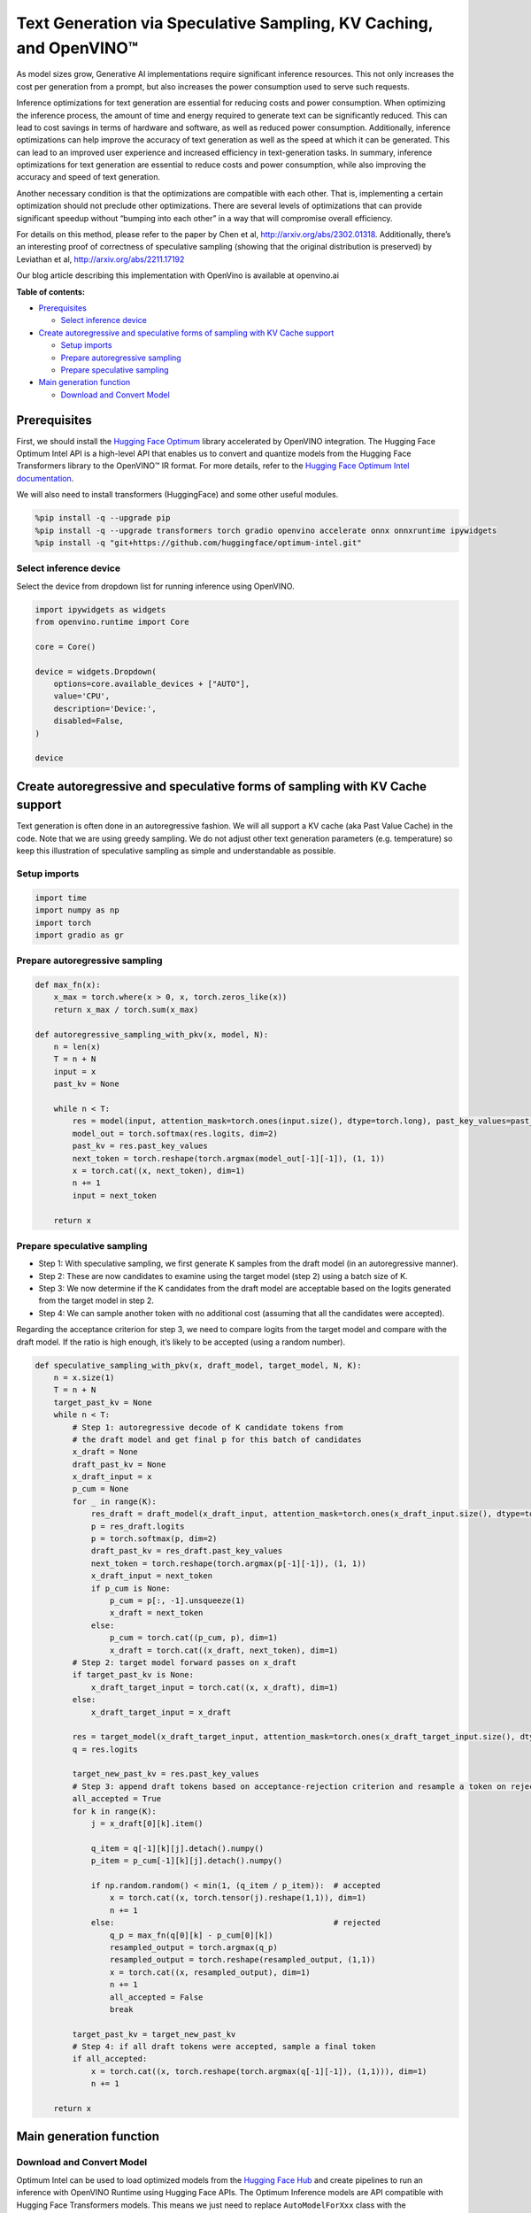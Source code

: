 Text Generation via Speculative Sampling, KV Caching, and OpenVINO™
===================================================================

As model sizes grow, Generative AI implementations require significant
inference resources. This not only increases the cost per generation
from a prompt, but also increases the power consumption used to serve
such requests.

Inference optimizations for text generation are essential for reducing
costs and power consumption. When optimizing the inference process, the
amount of time and energy required to generate text can be significantly
reduced. This can lead to cost savings in terms of hardware and
software, as well as reduced power consumption. Additionally, inference
optimizations can help improve the accuracy of text generation as well
as the speed at which it can be generated. This can lead to an improved
user experience and increased efficiency in text-generation tasks. In
summary, inference optimizations for text generation are essential to
reduce costs and power consumption, while also improving the accuracy
and speed of text generation.

Another necessary condition is that the optimizations are compatible
with each other. That is, implementing a certain optimization should not
preclude other optimizations. There are several levels of optimizations
that can provide significant speedup without “bumping into each other”
in a way that will compromise overall efficiency.

For details on this method, please refer to the paper by Chen et al,
http://arxiv.org/abs/2302.01318. Additionally, there’s an interesting
proof of correctness of speculative sampling (showing that the original
distribution is preserved) by Leviathan et al,
http://arxiv.org/abs/2211.17192

Our blog article describing this implementation with OpenVino is
available at openvino.ai

**Table of contents:**

-  `Prerequisites <#prerequisites>`__

   -  `Select inference device <#select-inference-device>`__

-  `Create autoregressive and speculative forms of sampling with KV
   Cache
   support <#create-autoregressive-and-speculative-forms-of-sampling-with-kv-cache-support>`__

   -  `Setup imports <#setup-imports>`__
   -  `Prepare autoregressive
      sampling <#prepare-autoregressive-sampling>`__
   -  `Prepare speculative sampling <#prepare-speculative-sampling>`__

-  `Main generation function <#main-generation-function>`__

   -  `Download and Convert Model <#download-and-convert-model>`__

Prerequisites
-------------



First, we should install the `Hugging Face
Optimum <https://huggingface.co/docs/optimum/installation>`__ library
accelerated by OpenVINO integration. The Hugging Face Optimum Intel API
is a high-level API that enables us to convert and quantize models from
the Hugging Face Transformers library to the OpenVINO™ IR format. For
more details, refer to the `Hugging Face Optimum Intel
documentation <https://huggingface.co/docs/optimum/intel/inference>`__.

We will also need to install transformers (HuggingFace) and some other
useful modules.

.. code:: ipython3

    %pip install -q --upgrade pip
    %pip install -q --upgrade transformers torch gradio openvino accelerate onnx onnxruntime ipywidgets
    %pip install -q "git+https://github.com/huggingface/optimum-intel.git"

Select inference device
~~~~~~~~~~~~~~~~~~~~~~~



Select the device from dropdown list for running inference using
OpenVINO.

.. code:: ipython3

    import ipywidgets as widgets
    from openvino.runtime import Core
    
    core = Core()
    
    device = widgets.Dropdown(
        options=core.available_devices + ["AUTO"],
        value='CPU',
        description='Device:',
        disabled=False,
    )
    
    device

Create autoregressive and speculative forms of sampling with KV Cache support
-----------------------------------------------------------------------------



Text generation is often done in an autoregressive fashion. We will all
support a KV cache (aka Past Value Cache) in the code. Note that we are
using greedy sampling. We do not adjust other text generation parameters
(e.g. temperature) so keep this illustration of speculative sampling as
simple and understandable as possible.

Setup imports
~~~~~~~~~~~~~



.. code:: ipython3

    import time
    import numpy as np
    import torch
    import gradio as gr

Prepare autoregressive sampling
~~~~~~~~~~~~~~~~~~~~~~~~~~~~~~~



.. code:: ipython3

    def max_fn(x):
        x_max = torch.where(x > 0, x, torch.zeros_like(x))
        return x_max / torch.sum(x_max)
    
    def autoregressive_sampling_with_pkv(x, model, N):
        n = len(x)
        T = n + N
        input = x
        past_kv = None
    
        while n < T:
            res = model(input, attention_mask=torch.ones(input.size(), dtype=torch.long), past_key_values=past_kv)
            model_out = torch.softmax(res.logits, dim=2)
            past_kv = res.past_key_values
            next_token = torch.reshape(torch.argmax(model_out[-1][-1]), (1, 1))
            x = torch.cat((x, next_token), dim=1)
            n += 1
            input = next_token
    
        return x

Prepare speculative sampling
~~~~~~~~~~~~~~~~~~~~~~~~~~~~



-  Step 1: With speculative sampling, we first generate K samples from
   the draft model (in an autoregressive manner).
-  Step 2: These are now candidates to examine using the target model
   (step 2) using a batch size of K.
-  Step 3: We now determine if the K candidates from the draft model are
   acceptable based on the logits generated from the target model in
   step 2.
-  Step 4: We can sample another token with no additional cost (assuming
   that all the candidates were accepted).

Regarding the acceptance criterion for step 3, we need to compare logits
from the target model and compare with the draft model. If the ratio is
high enough, it’s likely to be accepted (using a random number).

.. code:: ipython3

    def speculative_sampling_with_pkv(x, draft_model, target_model, N, K):
        n = x.size(1)
        T = n + N
        target_past_kv = None
        while n < T:
            # Step 1: autoregressive decode of K candidate tokens from
            # the draft model and get final p for this batch of candidates
            x_draft = None
            draft_past_kv = None
            x_draft_input = x
            p_cum = None
            for _ in range(K):
                res_draft = draft_model(x_draft_input, attention_mask=torch.ones(x_draft_input.size(), dtype=torch.long), past_key_values=draft_past_kv, use_cache=True)
                p = res_draft.logits
                p = torch.softmax(p, dim=2)
                draft_past_kv = res_draft.past_key_values
                next_token = torch.reshape(torch.argmax(p[-1][-1]), (1, 1))
                x_draft_input = next_token
                if p_cum is None:
                    p_cum = p[:, -1].unsqueeze(1)
                    x_draft = next_token
                else:
                    p_cum = torch.cat((p_cum, p), dim=1)
                    x_draft = torch.cat((x_draft, next_token), dim=1)
            # Step 2: target model forward passes on x_draft
            if target_past_kv is None:
                x_draft_target_input = torch.cat((x, x_draft), dim=1)
            else:
                x_draft_target_input = x_draft
    
            res = target_model(x_draft_target_input, attention_mask=torch.ones(x_draft_target_input.size(), dtype=torch.long), use_cache=False)
            q = res.logits
    
            target_new_past_kv = res.past_key_values
            # Step 3: append draft tokens based on acceptance-rejection criterion and resample a token on rejection
            all_accepted = True
            for k in range(K):
                j = x_draft[0][k].item()
    
                q_item = q[-1][k][j].detach().numpy()
                p_item = p_cum[-1][k][j].detach().numpy()
    
                if np.random.random() < min(1, (q_item / p_item)):  # accepted
                    x = torch.cat((x, torch.tensor(j).reshape(1,1)), dim=1)
                    n += 1
                else:                                               # rejected
                    q_p = max_fn(q[0][k] - p_cum[0][k])
                    resampled_output = torch.argmax(q_p)      
                    resampled_output = torch.reshape(resampled_output, (1,1))
                    x = torch.cat((x, resampled_output), dim=1)
                    n += 1
                    all_accepted = False
                    break
                
            target_past_kv = target_new_past_kv
            # Step 4: if all draft tokens were accepted, sample a final token
            if all_accepted:
                x = torch.cat((x, torch.reshape(torch.argmax(q[-1][-1]), (1,1))), dim=1)
                n += 1
    
        return x

Main generation function
------------------------



Download and Convert Model
~~~~~~~~~~~~~~~~~~~~~~~~~~



Optimum Intel can be used to load optimized models from the `Hugging
Face Hub <https://huggingface.co/docs/optimum/intel/hf.co/models>`__ and
create pipelines to run an inference with OpenVINO Runtime using Hugging
Face APIs. The Optimum Inference models are API compatible with Hugging
Face Transformers models. This means we just need to replace
``AutoModelForXxx`` class with the corresponding ``OVModelForXxx``
class.

Below is an example of the Dolly model

.. code:: diff

   -from transformers import AutoModelForCausalLM
   +from optimum.intel.openvino import OVModelForCausalLM
   from transformers import AutoTokenizer, pipeline

   model_id = "databricks/dolly-v2-3b"
   -model = AutoModelForCausalLM.from_pretrained(model_id)
   +model = OVModelForCausalLM.from_pretrained(model_id, from_transformers=True)

Model class initialization starts with calling ``from_pretrained``
method. When downloading and converting Transformers model, the
parameter ``from_transformers=True`` should be added. We can save the
converted model for the next usage with the ``save_pretrained`` method.
Tokenizer class and pipelines API are compatible with Optimum models.

.. code:: ipython3

    from pathlib import Path
    from transformers import AutoTokenizer
    from optimum.intel.openvino import OVModelForCausalLM
    
    #  If you are on a large system with lots of memory, you can run a larger model like DollyV2
    # draft_model_id = "databricks/dolly-v2-3b"
    # draft_model_path = Path("dolly-v2-3b")
    # target_model_id = "databricks/dolly-v2-12b"
    # target_model_path = Path("dolly-v2-12b")
    #  If you are on a system with limited memory, you can try the smaller GPT2 models
    draft_model_id = "gpt2"
    draft_model_path = Path("gpt2-local")
    target_model_id = "gpt2-xl"
    target_model_path = Path("gpt2-xl-local")
    
    target_tokenizer = AutoTokenizer.from_pretrained(target_model_id)
    
    current_device = device.value
    
    # Save local copies for subsequent runs
    if draft_model_path.exists():
        draft_ov_model = OVModelForCausalLM.from_pretrained(draft_model_path, device=current_device)
    else:
        draft_ov_model = OVModelForCausalLM.from_pretrained(draft_model_id, device=current_device, from_transformers=True)
        draft_ov_model.save_pretrained(draft_model_path)
    if target_model_path.exists():
        target_ov_model = OVModelForCausalLM.from_pretrained(target_model_path, device=current_device)
    else:
        target_ov_model = OVModelForCausalLM.from_pretrained(target_model_id, device=current_device, from_transformers=True)
        target_ov_model.save_pretrained(target_model_path)


.. code:: ipython3

    def main(
        prompt: str = "Explain the difference between fission and fusion",
        n_tokens_to_generate: int = 100,
        K: int = 5,
        seed: int = 5555,
    ):
        # seed numpy rng
        np.random.seed(seed)
        draft_model = draft_ov_model
        target_model = target_ov_model
        
    
        input_ids = target_tokenizer(prompt, return_tensors="pt")['input_ids']
    
        def run_autoregressive_sampling_fn(decode_fn, input_ids, **kwargs):
            start = time.perf_counter()
            output_ids = decode_fn(x=input_ids, **kwargs)
            text = target_tokenizer.decode(output_ids[0], skip_special_tokens=True)
            elapsed_time = time.perf_counter() - start
            return text, elapsed_time
    
        def run_speculative_sampling_fn(decode_fn, input_ids, **kwargs):
            start = time.perf_counter()
            output_ids = decode_fn(x=input_ids, **kwargs)
            text = target_tokenizer.decode(output_ids[0], skip_special_tokens=True)
            elapsed_time = time.perf_counter() - start
            return text, elapsed_time
    
        autoregressive_text, autoregressive_time = run_autoregressive_sampling_fn(
            autoregressive_sampling_with_pkv,
            input_ids,
            model=target_model,
            N=n_tokens_to_generate,
        )
    
        speculative_text, speculative_time = run_speculative_sampling_fn(
            speculative_sampling_with_pkv,
            input_ids,
            target_model=target_model,
            draft_model=draft_model,
            N=n_tokens_to_generate,
            K=K,
        )
    
    #   Format results for output in gradio
        out = "\n" + "Autoregressive Decode" + "\n" + "---------------------" + "\n"
        out = out + f"Time = {autoregressive_time:.2f}s" + "\n" + f"Text = {autoregressive_text}" + "\n"
        out = out + "\n" + "Speculative Decode" + "\n" + "------------------" + "\n"
        out = out + f"Time = {speculative_time:.2f}s" + "\n" + f"Text = {speculative_text}"
        return out
    
    if __name__ == "__main__":
        with gr.Blocks() as demo:
            gr.Markdown(
                """
                # Speculative Sampling Demo
                ## The output will show a comparison of Autoregressive Sampling vs Speculative Sampling
                - Target Model: Dolly V2 12B
                - Draft Model: Dolly V2 3B
                - K = 5
                > Some improvements can be made to acceptance criterion and adjusting temperature to improve text quality.
                """)
            with gr.Row():
                inp = gr.Textbox(placeholder="THIS CANNOT BE EMPTY", label="Input Prompt")
                out = gr.Textbox(label="Output")
            btn = gr.Button("Run")
            btn.click(fn=main, inputs=inp, outputs=out)
        demo.launch()
